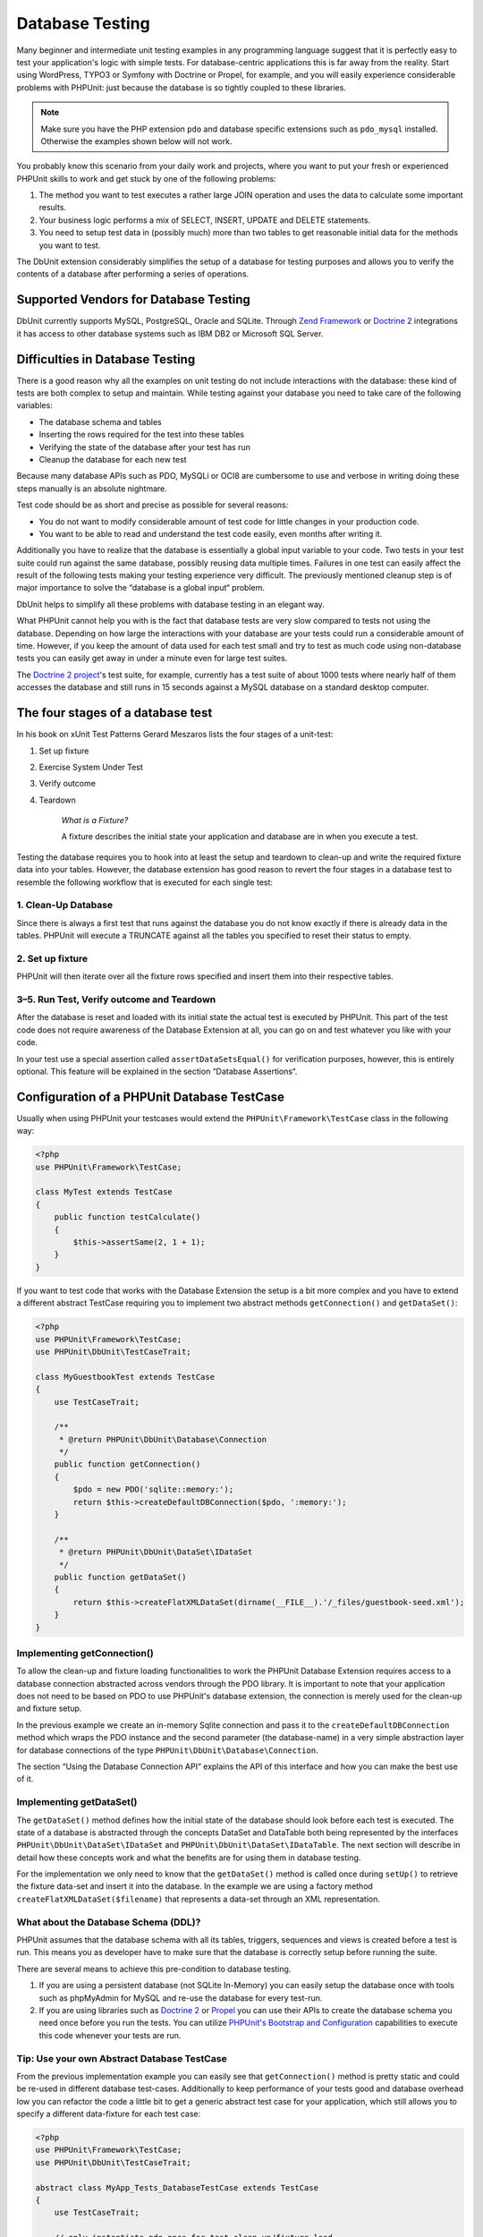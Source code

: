 

.. _database:

================
Database Testing
================

Many beginner and intermediate unit testing examples in any programming
language suggest that it is perfectly easy to test your application's logic with
simple tests. For database-centric applications this is far away from the
reality. Start using WordPress, TYPO3 or Symfony with Doctrine or Propel,
for example, and you will easily experience considerable problems with
PHPUnit: just because the database is so tightly coupled to these libraries.

.. admonition:: Note

   Make sure you have the PHP extension ``pdo`` and database
   specific extensions such as ``pdo_mysql`` installed.
   Otherwise the examples shown below will not work.

You probably know this scenario from your daily work and projects,
where you want to put your fresh or experienced PHPUnit skills to
work and get stuck by one of the following problems:

#.

   The method you want to test executes a rather large JOIN operation and
   uses the data to calculate some important results.

#.

   Your business logic performs a mix of SELECT, INSERT, UPDATE and
   DELETE statements.

#.

   You need to setup test data in (possibly much) more than two tables
   to get reasonable initial data for the methods you want to test.

The DbUnit extension considerably simplifies the setup of a database for
testing purposes and allows you to verify the contents of a database after
performing a series of operations.

.. _database.supported-vendors-for-database-testing:

Supported Vendors for Database Testing
######################################

DbUnit currently supports MySQL, PostgreSQL, Oracle and SQLite. Through
`Zend Framework <https://framework.zend.com>`_ or
`Doctrine 2 <https://www.doctrine-project.org>`_
integrations it has access to other database systems such as IBM DB2 or
Microsoft SQL Server.

.. _database.difficulties-in-database-testing:

Difficulties in Database Testing
################################

There is a good reason why all the examples on unit testing do not include
interactions with the database: these kind of tests are both complex to
setup and maintain. While testing against your database you need to take
care of the following variables:

-

  The database schema and tables

-

  Inserting the rows required for the test into these tables

-

  Verifying the state of the database after your test has run

-

  Cleanup the database for each new test

Because many database APIs such as PDO, MySQLi or OCI8 are cumbersome to
use and verbose in writing doing these steps manually is an absolute
nightmare.

Test code should be as short and precise as possible for several reasons:

-

  You do not want to modify considerable amount of test code for little
  changes in your production code.

-

  You want to be able to read and understand the test code easily,
  even months after writing it.

Additionally you have to realize that the database is essentially a
global input variable to your code. Two tests in your test suite
could run against the same database, possibly reusing data multiple
times. Failures in one test can easily affect the result of the
following tests making your testing experience very difficult. The
previously mentioned cleanup step is of major importance
to solve the “database is a global input“ problem.

DbUnit helps to simplify all these problems with database testing in an
elegant way.

What PHPUnit cannot help you with is the fact that database tests
are very slow compared to tests not using the database. Depending
on how large the interactions with your database are your tests
could run a considerable amount of time. However, if you keep the amount of
data used for each test small and try to test as much code using
non-database tests you can easily get away in under a minute even
for large test suites.

The `Doctrine 2
project <https://www.doctrine-project.org>`_'s test suite, for example, currently has a test suite of
about 1000 tests where nearly half of them accesses the database
and still runs in 15 seconds against a MySQL database on a standard
desktop computer.

.. _database.the-four-stages-of-a-database-test:

The four stages of a database test
##################################

In his book on xUnit Test Patterns Gerard Meszaros lists the four
stages of a unit-test:

#.

   Set up fixture

#.

   Exercise System Under Test

#.

   Verify outcome

#.

   Teardown

    *What is a Fixture?*

    A fixture describes the initial state your application and database
    are in when you execute a test.

Testing the database requires you to hook into at least the
setup and teardown to clean-up and write the required fixture data
into your tables. However, the database extension has good reason to
revert the four stages in a database test to resemble the following
workflow that is executed for each single test:

.. _database.clean-up-database:

1. Clean-Up Database
====================

Since there is always a first test that runs against the database
you do not know exactly if there is already data in the tables.
PHPUnit will execute a TRUNCATE against all the tables you
specified to reset their status to empty.

.. _database.set-up-fixture:

2. Set up fixture
=================

PHPUnit will then iterate over all the fixture rows specified and
insert them into their respective tables.

.. _database.run-test-verify-outcome-and-teardown:

3–5. Run Test, Verify outcome and Teardown
==========================================

After the database is reset and loaded with its initial state the
actual test is executed by PHPUnit. This part of the test code does
not require awareness of the Database Extension at all, you can
go on and test whatever you like with your code.

In your test use a special assertion called
``assertDataSetsEqual()`` for verification purposes,
however, this is entirely optional. This feature will be explained
in the section “Database Assertions“.

.. _database.configuration-of-a-phpunit-database-testcase:

Configuration of a PHPUnit Database TestCase
############################################

Usually when using PHPUnit your testcases would extend the
``PHPUnit\Framework\TestCase`` class in the
following way:

.. code-block:: php

    <?php
    use PHPUnit\Framework\TestCase;

    class MyTest extends TestCase
    {
        public function testCalculate()
        {
            $this->assertSame(2, 1 + 1);
        }
    }

If you want to test code that works with the Database Extension the
setup is a bit more complex and you have to extend a different
abstract TestCase requiring you to implement two abstract methods
``getConnection()`` and
``getDataSet()``:

.. code-block:: php

    <?php
    use PHPUnit\Framework\TestCase;
    use PHPUnit\DbUnit\TestCaseTrait;

    class MyGuestbookTest extends TestCase
    {
        use TestCaseTrait;

        /**
         * @return PHPUnit\DbUnit\Database\Connection
         */
        public function getConnection()
        {
            $pdo = new PDO('sqlite::memory:');
            return $this->createDefaultDBConnection($pdo, ':memory:');
        }

        /**
         * @return PHPUnit\DbUnit\DataSet\IDataSet
         */
        public function getDataSet()
        {
            return $this->createFlatXMLDataSet(dirname(__FILE__).'/_files/guestbook-seed.xml');
        }
    }

.. _database.implementing-getconnection:

Implementing getConnection()
============================

To allow the clean-up and fixture loading functionalities to work
the PHPUnit Database Extension requires access to a database
connection abstracted across vendors through the PDO library. It
is important to note that your application does not need to be
based on PDO to use PHPUnit's database extension, the connection is
merely used for the clean-up and fixture setup.

In the previous example we create an in-memory Sqlite connection
and pass it to the ``createDefaultDBConnection``
method which wraps the PDO instance and the second parameter (the
database-name) in a very simple abstraction layer for database
connections of the type
``PHPUnit\DbUnit\Database\Connection``.

The section “Using the Database Connection API“ explains
the API of this interface and how you can make the best use of it.

.. _database.implementing-getdataset:

Implementing getDataSet()
=========================

The ``getDataSet()`` method defines how the initial
state of the database should look before each test is
executed. The state of a database is abstracted through the
concepts DataSet and DataTable both being represented by the
interfaces
``PHPUnit\DbUnit\DataSet\IDataSet`` and
``PHPUnit\DbUnit\DataSet\IDataTable``.
The next section will describe in detail how these concepts work
and what the benefits are for using them in database testing.

For the implementation we only need to know that the
``getDataSet()`` method is called once during
``setUp()`` to retrieve the fixture data-set and
insert it into the database. In the example we are using a factory
method ``createFlatXMLDataSet($filename)`` that
represents a data-set through an XML representation.

.. _database.what-about-the-database-schema-ddl:

What about the Database Schema (DDL)?
=====================================

PHPUnit assumes that the database schema with all its tables,
triggers, sequences and views is created before a test is run. This
means you as developer have to make sure that the database is
correctly setup before running the suite.

There are several means to achieve this pre-condition to database
testing.

#.

   If you are using a persistent database (not SQLite In-Memory) you can
   easily setup the database once with tools such as phpMyAdmin for
   MySQL and re-use the database for every test-run.

#.

   If you are using libraries such as
   `Doctrine 2 <https://www.doctrine-project.org>`_ or
   `Propel <http://www.propelorm.org/>`_
   you can use their APIs to create the database schema you
   need once before you run the tests. You can utilize
   `PHPUnit's Bootstrap and Configuration <textui.html>`_
   capabilities to execute this code whenever your tests are run.

.. _database.tip-use-your-own-abstract-database-testcase:

Tip: Use your own Abstract Database TestCase
============================================

From the previous implementation example you can easily see that
``getConnection()`` method is pretty static and
could be re-used in different database test-cases. Additionally to
keep performance of your tests good and database overhead low you
can refactor the code a little bit to get a generic abstract test
case for your application, which still allows you to specify a
different data-fixture for each test case:

.. code-block:: php

    <?php
    use PHPUnit\Framework\TestCase;
    use PHPUnit\DbUnit\TestCaseTrait;

    abstract class MyApp_Tests_DatabaseTestCase extends TestCase
    {
        use TestCaseTrait;

        // only instantiate pdo once for test clean-up/fixture load
        static private $pdo = null;

        // only instantiate PHPUnit\DbUnit\Database\Connection once per test
        private $conn = null;

        final public function getConnection()
        {
            if ($this->conn === null) {
                if (self::$pdo == null) {
                    self::$pdo = new PDO('sqlite::memory:');
                }
                $this->conn = $this->createDefaultDBConnection(self::$pdo, ':memory:');
            }

            return $this->conn;
        }
    }

This has the database connection hardcoded in the PDO connection
though. PHPUnit has another awesome feature that could make this
testcase even more generic. If you use the
`XML Configuration <appendixes.configuration.html#appendixes.configuration.php-ini-constants-variables>`_
you could make the database connection configurable per test-run.
First let's create a “phpunit.xml“ file in our tests/
directory of the application that looks like:

.. code-block:: bash

    <?xml version="1.0" encoding="UTF-8" ?>
    <phpunit>
        <php>
            <var name="DB_DSN" value="mysql:dbname=myguestbook;host=localhost" />
            <var name="DB_USER" value="user" />
            <var name="DB_PASSWD" value="passwd" />
            <var name="DB_DBNAME" value="myguestbook" />
        </php>
    </phpunit>

We can now modify our test-case to look like:

.. code-block:: php

    <?php
    use PHPUnit\Framework\TestCase;
    use PHPUnit\DbUnit\TestCaseTrait;

    abstract class Generic_Tests_DatabaseTestCase extends TestCase
    {
        use TestCaseTrait;

        // only instantiate pdo once for test clean-up/fixture load
        static private $pdo = null;

        // only instantiate PHPUnit\DbUnit\Database\Connection once per test
        private $conn = null;

        final public function getConnection()
        {
            if ($this->conn === null) {
                if (self::$pdo == null) {
                    self::$pdo = new PDO( $GLOBALS['DB_DSN'], $GLOBALS['DB_USER'], $GLOBALS['DB_PASSWD'] );
                }
                $this->conn = $this->createDefaultDBConnection(self::$pdo, $GLOBALS['DB_DBNAME']);
            }

            return $this->conn;
        }
    }

We can now run the database test suite using different
configurations from the command-line interface:

.. code-block:: bash

    $ user@desktop> phpunit --configuration developer-a.xml MyTests/
    $ user@desktop> phpunit --configuration developer-b.xml MyTests/

The possibility to run the database tests against different
database targets easily is very important if you are developing on
the development machine. If several developers run the database
tests against the same database connection you can easily
experience test-failures because of race-conditions.

.. _database.understanding-datasets-and-datatables:

Understanding DataSets and DataTables
#####################################

A central concept of PHPUnit's Database Extension are DataSets and
DataTables. You should try to understand this simple concept to
master database testing with PHPUnit. The DataSet and DataTable are
an abstraction layer around your database tables, rows and
columns. A simple API hides the underlying database contents in an
object structure, which can also be implemented by other
non-database sources.

This abstraction is necessary to compare the actual contents of a
database against the expected contents. Expectations can be
represented as XML, YAML, CSV files or PHP array for example. The
DataSet and DataTable interfaces enable the comparison of these
conceptually different sources, emulating relational database
storage in a semantically similar approach.

A workflow for database assertions in your tests then consists of
three simple steps:

-

  Specify one or more tables in your database by table name (actual
  dataset)

-

  Specify the expected dataset in your preferred format (YAML, XML,
  ..)

-

  Assert that both dataset representations equal each other.

Assertions are not the only use-case for the DataSet and DataTable
in PHPUnit's Database Extension. As shown in the previous section
they also describe the initial contents of a database. You are
forced to define a fixture dataset by the Database TestCase, which
is then used to:

-

  Delete all the rows from the tables specified in the dataset.

-

  Write all the rows in the data-tables into the database.

.. _database.available-implementations:

Available Implementations
=========================

There are three different types of datasets/datatables:

-

  File-Based DataSets and DataTables

-

  Query-Based DataSet and DataTable

-

  Filter and Composition DataSets and DataTables

The file-based datasets and tables are generally used for the
initial fixture and to describe the expected state of the database.

.. _database.flat-xml-dataset:

Flat XML DataSet
----------------

The most common dataset is called Flat XML. It is a very simple XML
format where a tag inside the root node
``<dataset>`` represents exactly one row in the
database. The tags name equals the table to insert the row into and
an attribute represents the column. An example for a simple guestbook
application could look like this:

.. code-block:: bash

    <?xml version="1.0" ?>
    <dataset>
        <guestbook id="1" content="Hello buddy!" user="joe" created="2010-04-24 17:15:23" />
        <guestbook id="2" content="I like it!" user="nancy" created="2010-04-26 12:14:20" />
    </dataset>

This is obviously easy to write. Here
``<guestbook>`` is the table name where two rows
are inserted into each with four columns “id“,
“content“, “user“ and
“created“ with their respective values.

However, this simplicity comes at a cost.

From the previous example it isn't obvious how you would specify an
empty table. You can insert a tag with no attributes with the name
of the empty table. A flat XML file for an empty guestbook table
would then look like:

.. code-block:: bash

    <?xml version="1.0" ?>
    <dataset>
        <guestbook />
    </dataset>

The handling of NULL values with the flat XML dataset is tedious. A
NULL value is different than an empty string value in almost any
database (Oracle being an exception), something that is difficult
to describe in the flat XML format. You can represent a NULL's value
by omitting the attribute from the row specification. If our
guestbook would allow anonymous entries represented by a NULL value
in the user column, a hypothetical state of the guestbook table
could look like:

.. code-block:: bash

    <?xml version="1.0" ?>
    <dataset>
        <guestbook id="1" content="Hello buddy!" user="joe" created="2010-04-24 17:15:23" />
        <guestbook id="2" content="I like it!" created="2010-04-26 12:14:20" />
    </dataset>

In this case the second entry is posted anonymously. However, this
leads to a serious problem with column recognition. During dataset
equality assertions each dataset has to specify what columns a
table holds. If an attribute is NULL for all the rows of a
data-table, how would the Database Extension know that the column
should be part of the table?

The flat XML dataset makes a crucial assumption now, defining that
the attributes on the first defined row of a table define the
columns of this table. In the previous example this would mean
“id“, “content“, “user“ and
“created“ are columns of the guestbook table. For the
second row where “user“ is not defined a NULL would be
inserted into the database.

When the first guestbook entry is deleted from the dataset only
“id“, “content“ and
“created“ would be columns of the guestbook table,
since “user“ is not specified.

To use the Flat XML dataset effectively when NULL values are
relevant the first row of each table must not contain any NULL
value and only successive rows are allowed to omit attributes. This
can be awkward, since the order of the rows is a relevant factor
for database assertions.

In turn, if you specify only a subset of the table columns in the
Flat XML dataset all the omitted values are set to their default
values. This will lead to errors if one of the omitted columns is
defined as “NOT NULL DEFAULT NULL“.

In conclusion I can only advise using the Flat XML datasets if you
do not need NULL values.

You can create a flat XML dataset instance from within your
Database TestCase by calling the
``createFlatXmlDataSet($filename)`` method:

.. code-block:: php

    <?php
    use PHPUnit\Framework\TestCase;
    use PHPUnit\DbUnit\TestCaseTrait;

    class MyTestCase extends TestCase
    {
        use TestCaseTrait;

        public function getDataSet()
        {
            return $this->createFlatXmlDataSet('myFlatXmlFixture.xml');
        }
    }

.. _database.xml-dataset:

XML DataSet
-----------

There is another more structured XML dataset, which is a bit more
verbose to write but avoids the NULL problems of the Flat XML
dataset. Inside the root node ``<dataset>`` you
can specify ``<table>``,
``<column>``, ``<row>``,
``<value>`` and
``<null />`` tags. An equivalent dataset to the
previously defined Guestbook Flat XML looks like:

.. code-block:: bash

    <?xml version="1.0" ?>
    <dataset>
        <table name="guestbook">
            <column>id</column>
            <column>content</column>
            <column>user</column>
            <column>created</column>
            <row>
                <value>1</value>
                <value>Hello buddy!</value>
                <value>joe</value>
                <value>2010-04-24 17:15:23</value>
            </row>
            <row>
                <value>2</value>
                <value>I like it!</value>
                <null />
                <value>2010-04-26 12:14:20</value>
            </row>
        </table>
    </dataset>

Any defined ``<table>`` has a name and requires
a definition of all the columns with their names. It can contain zero
or any positive number of nested ``<row>``
elements. Defining no ``<row>`` element means
the table is empty. The ``<value>`` and
``<null />`` tags have to be specified in the
order of the previously given ``<column>``
elements. The ``<null />`` tag obviously means
that the value is NULL.

You can create a XML dataset instance from within your
Database TestCase by calling the
``createXmlDataSet($filename)`` method:

.. code-block:: php

    <?php
    use PHPUnit\Framework\TestCase;
    use PHPUnit\DbUnit\TestCaseTrait;

    class MyTestCase extends TestCase
    {
        use TestCaseTrait;

        public function getDataSet()
        {
            return $this->createXMLDataSet('myXmlFixture.xml');
        }
    }

.. _database.mysql-xml-dataset:

MySQL XML DataSet
-----------------

This new XML format is specific to the
`MySQL database server <https://www.mysql.com>`_.
Support for it was added in PHPUnit 3.5. Files in this format can
be generated using the
`mysqldump <https://dev.mysql.com/doc/refman/5.0/en/mysqldump.html>`_
utility. Unlike CSV datasets, which ``mysqldump``
also supports, a single file in this XML format can contain data
for multiple tables. You can create a file in this format by
invoking ``mysqldump`` like so:

.. code-block:: bash

    $ mysqldump --xml -t -u [username] --password=[password] [database] > /path/to/file.xml

This file can be used in your Database TestCase by calling the
``createMySQLXMLDataSet($filename)`` method:

.. code-block:: php

    <?php
    use PHPUnit\Framework\TestCase;
    use PHPUnit\DbUnit\TestCaseTrait;

    class MyTestCase extends TestCase
    {
        use TestCaseTrait;

        public function getDataSet()
        {
            return $this->createMySQLXMLDataSet('/path/to/file.xml');
        }
    }

.. _database.yaml-dataset:

YAML DataSet
------------

Alternatively, you can use YAML dataset for the guestbook example:

.. code-block:: bash

    guestbook:
      -
        id: 1
        content: "Hello buddy!"
        user: "joe"
        created: 2010-04-24 17:15:23
      -
        id: 2
        content: "I like it!"
        user:
        created: 2010-04-26 12:14:20

This is simple, convient AND it solves the NULL issue that the
similar Flat XML dataset has. A NULL in YAML is just the column
name without no value specified. An empty string is specified as
``column1: ""``.

The YAML Dataset has no factory method on the Database TestCase
currently, so you have to instantiate it manually:

.. code-block:: php

    <?php
    use PHPUnit\Framework\TestCase;
    use PHPUnit\DbUnit\TestCaseTrait;
    use PHPUnit\DbUnit\DataSet\YamlDataSet;

    class YamlGuestbookTest extends TestCase
    {
        use TestCaseTrait;

        protected function getDataSet()
        {
            return new YamlDataSet(dirname(__FILE__)."/_files/guestbook.yml");
        }
    }

.. _database.csv-dataset:

CSV DataSet
-----------

Another file-based dataset is based on CSV files. Each table of the
dataset is represented as a single CSV file. For our guestbook
example we would define a guestbook-table.csv file:

.. code-block:: bash

    id,content,user,created
    1,"Hello buddy!","joe","2010-04-24 17:15:23"
    2,"I like it!","nancy","2010-04-26 12:14:20"

While this is very convenient for editing with Excel or OpenOffice,
you cannot specify NULL values with the CSV dataset. An empty
column will lead to the database default empty value being inserted
into the column.

You can create a CSV DataSet by calling:

.. code-block:: php

    <?php
    use PHPUnit\Framework\TestCase;
    use PHPUnit\DbUnit\TestCaseTrait;
    use PHPUnit\DbUnit\DataSet\CsvDataSet;

    class CsvGuestbookTest extends TestCase
    {
        use TestCaseTrait;

        protected function getDataSet()
        {
            $dataSet = new CsvDataSet();
            $dataSet->addTable('guestbook', dirname(__FILE__)."/_files/guestbook.csv");
            return $dataSet;
        }
    }

.. _database.array-dataset:

Array DataSet
-------------

There is no Array based DataSet in PHPUnit's Database Extension
(yet), but we can implement our own easily. Our guestbook example
should look like:

.. code-block:: php

    <?php
    use PHPUnit\Framework\TestCase;
    use PHPUnit\DbUnit\TestCaseTrait;

    class ArrayGuestbookTest extends TestCase
    {
        use TestCaseTrait;

        protected function getDataSet()
        {
            return new MyApp_DbUnit_ArrayDataSet(
                [
                    'guestbook' => [
                        [
                            'id' => 1,
                            'content' => 'Hello buddy!',
                            'user' => 'joe',
                            'created' => '2010-04-24 17:15:23'
                        ],
                        [
                            'id' => 2,
                            'content' => 'I like it!',
                            'user' => null,
                            'created' => '2010-04-26 12:14:20'
                        ],
                    ],
                ]
            );
        }
    }

A PHP DataSet has obvious advantages over all the other file-based
datasets:

-

  PHP Arrays can obviously handle ``NULL`` values.

-

  You won't need additional files for assertions and can specify them
  directly in the TestCase.

For this dataset like the Flat XML, CSV and YAML DataSets the keys
of the first specified row define the table's column names, in the
previous case this would be “id“,
“content“, “user“ and
“created“.

The implementation for this Array DataSet is simple and
straightforward:

.. code-block:: php

    <?php

    use PHPUnit\DbUnit\DataSet\AbstractDataSet;
    use PHPUnit\DbUnit\DataSet\DefaultTableMetaData;
    use PHPUnit\DbUnit\DataSet\DefaultTable;
    use PHPUnit\DbUnit\DataSet\DefaultTableIterator;

    class MyApp_DbUnit_ArrayDataSet extends AbstractDataSet
    {
        /**
         * @var array
         */
        protected $tables = [];

        /**
         * @param array $data
         */
        public function __construct(array $data)
        {
            foreach ($data as $tableName => $rows) {
                $columns = [];
                if (isset($rows[0])) {
                    $columns = array_keys($rows[0]);
                }

                $metaData = new DefaultTableMetaData($tableName, $columns);
                $table = new DefaultTable($metaData);

                foreach ($rows as $row) {
                    $table->addRow($row);
                }
                $this->tables[$tableName] = $table;
            }
        }

        protected function createIterator($reverse = false)
        {
            return new DefaultTableIterator($this->tables, $reverse);
        }

        public function getTable($tableName)
        {
            if (!isset($this->tables[$tableName])) {
                throw new InvalidArgumentException("$tableName is not a table in the current database.");
            }

            return $this->tables[$tableName];
        }
    }

.. _database.query-sql-dataset:

Query (SQL) DataSet
-------------------

For database assertions you do not only need the file-based datasets
but also a Query/SQL based Dataset that contains the actual
contents of the database. This is where the Query DataSet shines:

.. code-block:: php

    <?php
    $ds = new PHPUnit\DbUnit\DataSet\QueryDataSet($this->getConnection());
    $ds->addTable('guestbook');

Adding a table just by name is an implicit way to define the
data-table with the following query:

.. code-block:: php

    <?php
    $ds = new PHPUnit\DbUnit\DataSet\QueryDataSet($this->getConnection());
    $ds->addTable('guestbook', 'SELECT * FROM guestbook');

You can make use of this by specifying arbitrary queries for your
tables, for example restricting rows, column or adding
``ORDER BY`` clauses:

.. code-block:: php

    <?php
    $ds = new PHPUnit\DbUnit\DataSet\QueryDataSet($this->getConnection());
    $ds->addTable('guestbook', 'SELECT id, content FROM guestbook ORDER BY created DESC');

The section on Database Assertions will show some more details on
how to make use of the Query DataSet.

.. _database.database-db-dataset:

Database (DB) Dataset
---------------------

Accessing the Test Connection you can automatically create a
DataSet that consists of all the tables with their content in the
database specified as second parameter to the Connections Factory
method.

You can either create a dataset for the complete database as shown
in ``testGuestbook()``, or restrict it to a set of
specified table names with a whitelist as shown in
``testFilteredGuestbook()`` method.

.. code-block:: php

    <?php
    use PHPUnit\Framework\TestCase;
    use PHPUnit\DbUnit\TestCaseTrait;

    class MySqlGuestbookTest extends TestCase
    {
        use TestCaseTrait;

        /**
         * @return PHPUnit\DbUnit\Database\Connection
         */
        public function getConnection()
        {
            $database = 'my_database';
            $user = 'my_user';
            $password = 'my_password';
            $pdo = new PDO('mysql:...', $user, $password);
            return $this->createDefaultDBConnection($pdo, $database);
        }

        public function testGuestbook()
        {
            $dataSet = $this->getConnection()->createDataSet();
            // ...
        }

        public function testFilteredGuestbook()
        {
            $tableNames = ['guestbook'];
            $dataSet = $this->getConnection()->createDataSet($tableNames);
            // ...
        }
    }

.. _database.replacement-dataset:

Replacement DataSet
-------------------

I have been talking about NULL problems with the Flat XML and CSV
DataSet, but there is a slightly complicated workaround to get both
types of datasets working with NULLs.

The Replacement DataSet is a decorator for an existing dataset and
allows you to replace values in any column of the dataset by another
replacement value. To get our guestbook example working with NULL
values we specify the file like:

.. code-block:: bash

    <?xml version="1.0" ?>
    <dataset>
        <guestbook id="1" content="Hello buddy!" user="joe" created="2010-04-24 17:15:23" />
        <guestbook id="2" content="I like it!" user="##NULL##" created="2010-04-26 12:14:20" />
    </dataset>

We then wrap the Flat XML DataSet into a Replacement DataSet:

.. code-block:: php

    <?php
    use PHPUnit\Framework\TestCase;
    use PHPUnit\DbUnit\TestCaseTrait;

    class ReplacementTest extends TestCase
    {
        use TestCaseTrait;

        public function getDataSet()
        {
            $ds = $this->createFlatXmlDataSet('myFlatXmlFixture.xml');
            $rds = new PHPUnit\DbUnit\DataSet\ReplacementDataSet($ds);
            $rds->addFullReplacement('##NULL##', null);
            return $rds;
        }
    }

.. _database.dataset-filter:

DataSet Filter
--------------

If you have a large fixture file you can use the DataSet Filter for
white- and blacklisting of tables and columns that should be
contained in a sub-dataset. This is especially handy in combination
with the DB DataSet to filter the columns of the datasets.

.. code-block:: php

    <?php
    use PHPUnit\Framework\TestCase;
    use PHPUnit\DbUnit\TestCaseTrait;

    class DataSetFilterTest extends TestCase
    {
        use TestCaseTrait;

        public function testIncludeFilteredGuestbook()
        {
            $tableNames = ['guestbook'];
            $dataSet = $this->getConnection()->createDataSet();

            $filterDataSet = new PHPUnit\DbUnit\DataSet\DataSetFilter($dataSet);
            $filterDataSet->addIncludeTables(['guestbook']);
            $filterDataSet->setIncludeColumnsForTable('guestbook', ['id', 'content']);
            // ..
        }

        public function testExcludeFilteredGuestbook()
        {
            $tableNames = ['guestbook'];
            $dataSet = $this->getConnection()->createDataSet();

            $filterDataSet = new PHPUnit\DbUnit\DataSet\DataSetFilter($dataSet);
            $filterDataSet->addExcludeTables(['foo', 'bar', 'baz']); // only keep the guestbook table!
            $filterDataSet->setExcludeColumnsForTable('guestbook', ['user', 'created']);
            // ..
        }
    }

.. admonition:: Note

    You cannot use both exclude and include column filtering on the same table,
    only on different ones. Plus it is only possible to either white- or blacklist
    tables, not both of them.

.. _database.composite-dataset:

Composite DataSet
-----------------

The composite DataSet is very useful for aggregating several
already existing datasets into a single dataset. When several
datasets contain the same table the rows are appended in the
specified order. For example if we have two datasets
*fixture1.xml*:

.. code-block:: bash

    <?xml version="1.0" ?>
    <dataset>
        <guestbook id="1" content="Hello buddy!" user="joe" created="2010-04-24 17:15:23" />
    </dataset>

and *fixture2.xml*:

.. code-block:: bash

    <?xml version="1.0" ?>
    <dataset>
        <guestbook id="2" content="I like it!" user="##NULL##" created="2010-04-26 12:14:20" />
    </dataset>

Using the Composite DataSet we can aggregate both fixture files:

.. code-block:: php

    <?php
    use PHPUnit\Framework\TestCase;
    use PHPUnit\DbUnit\TestCaseTrait;

    class CompositeTest extends TestCase
    {
        use TestCaseTrait;

        public function getDataSet()
        {
            $ds1 = $this->createFlatXmlDataSet('fixture1.xml');
            $ds2 = $this->createFlatXmlDataSet('fixture2.xml');

            $compositeDs = new PHPUnit\DbUnit\DataSet\CompositeDataSet();
            $compositeDs->addDataSet($ds1);
            $compositeDs->addDataSet($ds2);

            return $compositeDs;
        }
    }

.. _database.beware-of-foreign-keys:

Beware of Foreign Keys
======================

During Fixture SetUp PHPUnit's Database Extension inserts the rows
into the database in the order they are specified in your fixture.
If your database schema uses foreign keys this means you have to
specify the tables in an order that does not cause foreign key
constraints to fail.

.. _database.implementing-your-own-datasetsdatatables:

Implementing your own DataSets/DataTables
=========================================

To understand the internals of DataSets and DataTables, lets have a
look at the interface of a DataSet. You can skip this part if you
do not plan to implement your own DataSet or DataTable.

.. code-block:: php

    <?php
    namespace PHPUnit\DbUnit\DataSet;

    interface IDataSet extends IteratorAggregate
    {
        public function getTableNames();
        public function getTableMetaData($tableName);
        public function getTable($tableName);
        public function assertEquals(IDataSet $other);

        public function getReverseIterator();
    }

The public interface is used internally by the
``assertDataSetsEqual()`` assertion on the Database
TestCase to check for dataset quality. From the
``IteratorAggregate`` interface the IDataSet
inherits the ``getIterator()`` method to iterate
over all tables of the dataset. The reverse iterator allows PHPUnit to
truncate tables opposite the order they were created to satisfy foreign
key constraints.

Depending on the implementation different approaches are taken to
add table instances to a dataset. For example, tables are added
internally during construction from the source file in all
file-based datasets such as ``YamlDataSet``,
``XmlDataSet`` or ``FlatXmlDataSet``.

A table is also represented by the following interface:

.. code-block:: php

    <?php
    namespace PHPUnit\DbUnit\DataSet;

    interface ITable
    {
        public function getTableMetaData();
        public function getRowCount();
        public function getValue($row, $column);
        public function getRow($row);
        public function assertEquals(ITable $other);
    }

Except the ``getTableMetaData()`` method it is
pretty self-explainatory. The used methods are all required for
the different assertions of the Database Extension that are
explained in the next chapter. The
``getTableMetaData()`` method has to return an
implementation of the
``PHPUnit\DbUnit\DataSet\ITableMetaData``
interface, which describes the structure of the table. It holds
information on:

-

  The table name

-

  An array of column-names of the table, ordered by their appearance
  in the result-set.

-

  An array of the primary-key columns.

This interface also has an assertion that checks if two instances
of Table Metadata equal each other, which is used by the data-set
equality assertion.

.. _database.the-connection-api:

Using the Database Connection API
#################################

There are three interesting methods on the Connection interface
which has to be returned from the
``getConnection()`` method on the Database TestCase:

.. code-block:: php

    <?php
    namespace PHPUnit\DbUnit\Database;

    interface Connection
    {
        public function createDataSet(array $tableNames = null);
        public function createQueryTable($resultName, $sql);
        public function getRowCount($tableName, $whereClause = null);

        // ...
    }

#.

   The ``createDataSet()`` method creates a Database
   (DB) DataSet as described in the DataSet implementations section.

   .. code-block:: php

       <?php
       use PHPUnit\Framework\TestCase;
       use PHPUnit\DbUnit\TestCaseTrait;

       class ConnectionTest extends TestCase
       {
           use TestCaseTrait;

           public function testCreateDataSet()
           {
               $tableNames = ['guestbook'];
               $dataSet = $this->getConnection()->createDataSet();
           }
       }

#.

   The ``createQueryTable()`` method can be used to
   create instances of a QueryTable, give them a result name and SQL
   query. This is a handy method when it comes to result/table
   assertions as will be shown in the next section on the Database
   Assertions API.

   .. code-block:: php

       <?php
       use PHPUnit\Framework\TestCase;
       use PHPUnit\DbUnit\TestCaseTrait;

       class ConnectionTest extends TestCase
       {
           use TestCaseTrait;

           public function testCreateQueryTable()
           {
               $tableNames = ['guestbook'];
               $queryTable = $this->getConnection()->createQueryTable('guestbook', 'SELECT * FROM guestbook');
           }
       }

#.

   The ``getRowCount()`` method is a convenient way to
   access the number of rows in a table, optionally filtered by an
   additional where clause. This can be used with a simple equality
   assertion:

   .. code-block:: php

       <?php
       use PHPUnit\Framework\TestCase;
       use PHPUnit\DbUnit\TestCaseTrait;

       class ConnectionTest extends TestCase
       {
           use TestCaseTrait;

           public function testGetRowCount()
           {
               $this->assertSame(2, $this->getConnection()->getRowCount('guestbook'));
           }
       }

.. _database.database-assertions-api:

Database Assertions API
#######################

For a testing tool the Database Extension surely provides some
assertions that you can use to verify the current state of the
database, tables and the row-count of tables. This section
describes this functionality in detail:

.. _database.asserting-the-row-count-of-a-table:

Asserting the Row-Count of a Table
==================================

It is often helpful to check if a table contains a specific amount
of rows. You can easily achieve this without additional glue code
using the Connection API. Say we wanted to check that after
insertion of a row into our guestbook we not only have the two
initial entries that have accompanied us in all the previous
examples, but a third one:

.. code-block:: php

    <?php
    use PHPUnit\Framework\TestCase;
    use PHPUnit\DbUnit\TestCaseTrait;

    class GuestbookTest extends TestCase
    {
        use TestCaseTrait;

        public function testAddEntry()
        {
            $this->assertSame(2, $this->getConnection()->getRowCount('guestbook'), "Pre-Condition");

            $guestbook = new Guestbook();
            $guestbook->addEntry("suzy", "Hello world!");

            $this->assertSame(3, $this->getConnection()->getRowCount('guestbook'), "Inserting failed");
        }
    }

.. _database.asserting-the-state-of-a-table:

Asserting the State of a Table
==============================

The previous assertion is helpful, but we surely want to check the
actual contents of the table to verify that all the values were
written into the correct columns. This can be achieved by a table
assertion.

For this we would define a Query Table instance which derives its
content from a table name and SQL query and compare it to a
File/Array Based Data Set:

.. code-block:: php

    <?php
    use PHPUnit\Framework\TestCase;
    use PHPUnit\DbUnit\TestCaseTrait;

    class GuestbookTest extends TestCase
    {
        use TestCaseTrait;

        public function testAddEntry()
        {
            $guestbook = new Guestbook();
            $guestbook->addEntry("suzy", "Hello world!");

            $queryTable = $this->getConnection()->createQueryTable(
                'guestbook', 'SELECT * FROM guestbook'
            );
            $expectedTable = $this->createFlatXmlDataSet("expectedBook.xml")
                                  ->getTable("guestbook");
            $this->assertTablesEqual($expectedTable, $queryTable);
        }
    }

Now we have to write the *expectedBook.xml* Flat
XML file for this assertion:

.. code-block:: bash

    <?xml version="1.0" ?>
    <dataset>
        <guestbook id="1" content="Hello buddy!" user="joe" created="2010-04-24 17:15:23" />
        <guestbook id="2" content="I like it!" user="nancy" created="2010-04-26 12:14:20" />
        <guestbook id="3" content="Hello world!" user="suzy" created="2010-05-01 21:47:08" />
    </dataset>

This assertion would only pass on exactly one second of the
universe though, on *2010–05–01 21:47:08*. Dates
pose a special problem to database testing and we can circumvent
the failure by omitting the “created“ column from the
assertion.

The adjusted *expectedBook.xml* Flat XML file
would probably have to look like the following to make the
assertion pass:

.. code-block:: bash

    <?xml version="1.0" ?>
    <dataset>
        <guestbook id="1" content="Hello buddy!" user="joe" />
        <guestbook id="2" content="I like it!" user="nancy" />
        <guestbook id="3" content="Hello world!" user="suzy" />
    </dataset>

We have to fix up the Query Table call:

.. code-block:: php

    <?php
    $queryTable = $this->getConnection()->createQueryTable(
        'guestbook', 'SELECT id, content, user FROM guestbook'
    );

.. _database.asserting-the-result-of-a-query:

Asserting the Result of a Query
===============================

You can also assert the result of complex queries with the Query
Table approach, just specify a result name with a query and
compare it to a dataset:

.. code-block:: php

    <?php
    use PHPUnit\Framework\TestCase;
    use PHPUnit\DbUnit\TestCaseTrait;

    class ComplexQueryTest extends TestCase
    {
        use TestCaseTrait;

        public function testComplexQuery()
        {
            $queryTable = $this->getConnection()->createQueryTable(
                'myComplexQuery', 'SELECT complexQuery...'
            );
            $expectedTable = $this->createFlatXmlDataSet("complexQueryAssertion.xml")
                                  ->getTable("myComplexQuery");
            $this->assertTablesEqual($expectedTable, $queryTable);
        }
    }

.. _database.asserting-the-state-of-multiple-tables:

Asserting the State of Multiple Tables
======================================

For sure you can assert the state of multiple tables at once and
compare a query dataset against a file based dataset. There are two
different ways for DataSet assertions.

#.

   You can use the Database (DB) DataSet from the Connection and
   compare it to a File-Based DataSet.

   .. code-block:: php

       <?php
       use PHPUnit\Framework\TestCase;
       use PHPUnit\DbUnit\TestCaseTrait;

       class DataSetAssertionsTest extends TestCase
       {
           use TestCaseTrait;

           public function testCreateDataSetAssertion()
           {
               $dataSet = $this->getConnection()->createDataSet(['guestbook']);
               $expectedDataSet = $this->createFlatXmlDataSet('guestbook.xml');
               $this->assertDataSetsEqual($expectedDataSet, $dataSet);
           }
       }

#.

   You can construct the DataSet on your own:

   .. code-block:: php

       <?php
       use PHPUnit\Framework\TestCase;
       use PHPUnit\DbUnit\TestCaseTrait;
       use PHPUnit\DbUnit\DataSet\QueryDataSet;

       class DataSetAssertionsTest extends TestCase
       {
           use TestCaseTrait;

           public function testManualDataSetAssertion()
           {
               $dataSet = new QueryDataSet();
               $dataSet->addTable('guestbook', 'SELECT id, content, user FROM guestbook'); // additional tables
               $expectedDataSet = $this->createFlatXmlDataSet('guestbook.xml');

               $this->assertDataSetsEqual($expectedDataSet, $dataSet);
           }
       }

.. _database.frequently-asked-questions:

Frequently Asked Questions
##########################

.. _database.will-phpunit-re-create-the-database-schema-for-each-test:

Will PHPUnit (re-)create the database schema for each test?
===========================================================

No, PHPUnit requires all database objects to be available when the
suite is started. The Database, tables, sequences, triggers and
views have to be created before you run the test suite.

`Doctrine 2 <https://www.doctrine-project.org>`_ or
`eZ Components <http://www.ezcomponents.org>`_ have
powerful tools that allow you to create the database schema from
pre-defined datastructures. However, these have to be hooked into
the PHPUnit extension to allow an automatic database re-creation
before the complete test-suite is run.

Since each test completely cleans the database you are not even
required to re-create the database for each test-run. A permanently
available database works perfectly.

.. _database.am-i-required-to-use-pdo-in-my-application-for-the-database-extension-to-work:

Am I required to use PDO in my application for the Database Extension to work?
==============================================================================

No, PDO is only required for the fixture clean- and set-up and for
assertions. You can use whatever database abstraction you want
inside your own code.

.. _database.what-can-i-do-when-i-get-a-too-much-connections-error:

What can I do, when I get a “Too much Connections“ Error?
=============================================================

If you do not cache the PDO instance that is created from the
TestCase ``getConnection()`` method the number of
connections to the database is increasing by one or more with each
database test. With default configuration MySql only allows 100
concurrent connections other vendors also have maximum connection
limits.

The SubSection
“Use your own Abstract Database TestCase“ shows how
you can prevent this error from happening by using a single cached
PDO instance in all your tests.

.. _database.how-to-handle-null-with-flat-xml-csv-datasets:

How to handle NULL with Flat XML / CSV Datasets?
================================================

Do not do this. Instead, you should use either the XML or the YAML
DataSets.


